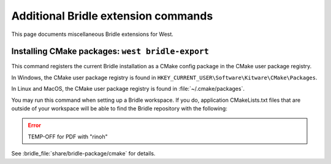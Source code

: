 .. _west-bridle-ext-cmds:

Additional Bridle extension commands
####################################

This page documents miscellaneous Bridle extensions for West.

.. _west-bridle-export:

Installing CMake packages: ``west bridle-export``
*************************************************

This command registers the current Bridle installation as a CMake config
package in the CMake user package registry.

In Windows, the CMake user package registry is found in
``HKEY_CURRENT_USER\Software\Kitware\CMake\Packages``.

In Linux and MacOS, the CMake user package registry is found in
:file:`~/.cmake/packages`.

You may run this command when setting up a Bridle workspace. If you do,
application CMakeLists.txt files that are outside of your workspace will
be able to find the Bridle repository with the following:

.. error:: TEMP-OFF for PDF with "rinoh"

.. TEMP-OFF for PDF with "rinoh"
.. .. code-block:: cmake
   :caption: Find the Bridle repository

   find_package(Bridle REQUIRED HINTS $ENV{BRIDLE_BASE})

See :bridle_file:`share/bridle-package/cmake` for details.
